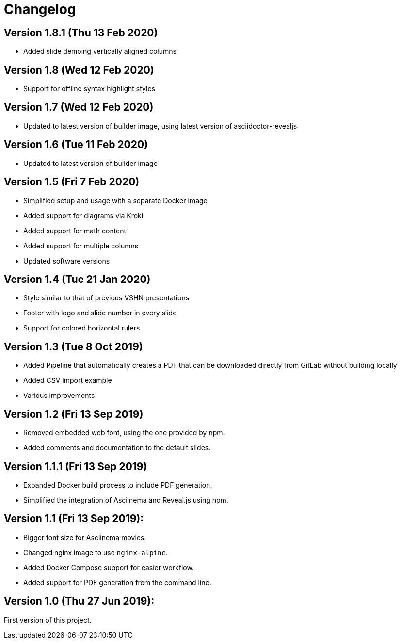 = Changelog

== Version 1.8.1 (Thu 13 Feb 2020)

* Added slide demoing vertically aligned columns

== Version 1.8 (Wed 12 Feb 2020)

* Support for offline syntax highlight styles

== Version 1.7 (Wed 12 Feb 2020)

* Updated to latest version of builder image, using latest version of asciidoctor-revealjs

== Version 1.6 (Tue 11 Feb 2020)

* Updated to latest version of builder image

== Version 1.5 (Fri 7 Feb 2020)

* Simplified setup and usage with a separate Docker image
* Added support for diagrams via Kroki
* Added support for math content
* Added support for multiple columns
* Updated software versions

== Version 1.4 (Tue 21 Jan 2020)

* Style similar to that of previous VSHN presentations
* Footer with logo and slide number in every slide
* Support for colored horizontal rulers

== Version 1.3 (Tue 8 Oct 2019)

* Added Pipeline that automatically creates a PDF that can be downloaded
  directly from GitLab without building locally
* Added CSV import example
* Various improvements

== Version 1.2 (Fri 13 Sep 2019)

* Removed embedded web font, using the one provided by npm.
* Added comments and documentation to the default slides.

== Version 1.1.1 (Fri 13 Sep 2019)

* Expanded Docker build process to include PDF generation.
* Simplified the integration of Asciinema and Reveal.js using npm.

== Version 1.1 (Fri 13 Sep 2019):

* Bigger font size for Asciinema movies.
* Changed nginx image to use `nginx-alpine`.
* Added Docker Compose support for easier workflow.
* Added support for PDF generation from the command line.

== Version 1.0 (Thu 27 Jun 2019):

First version of this project.
